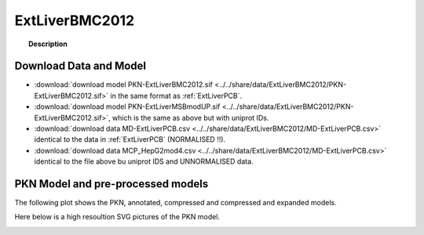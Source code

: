 .. _ExtLiverBMC2012:



ExtLiverBMC2012
=================


.. topic:: Description

    .. include:: ../../share/data/ExtLiverBMC2012/description.txt



Download Data and Model
~~~~~~~~~~~~~~~~~~~~~~~~~



* :download:`download model PKN-ExtLiverBMC2012.sif  <../../share/data/ExtLiverBMC2012/PKN-ExtLiverBMC2012.sif>` in the same format as :ref:`ExtLiverPCB`.
* :download:`download model PKN-ExtLiverMSBmodUP.sif  <../../share/data/ExtLiverBMC2012/PKN-ExtLiverBMC2012.sif>`, which is the same as above but with uniprot IDs.
* :download:`download data MD-ExtLiverPCB.csv  <../../share/data/ExtLiverBMC2012/MD-ExtLiverPCB.csv>` identical to the data in :ref:`ExtLiverPCB` (NORMALISED !!).
* :download:`download data MCP_HepG2mod4.csv  <../../share/data/ExtLiverBMC2012/MD-ExtLiverPCB.csv>` identical to the file above bu uniprot IDS and UNNORMALISED data.


.. * :download:`download data MCP_PriHumod5.csv  <../../share/data/ExtLiverBMC2012/MD-ExtLiverPCB.csv>` (uniprot IDS and UNNORMALISED data).



PKN Model and pre-processed models
~~~~~~~~~~~~~~~~~~~~~~~~~~~~~~~~~~~~~

The following plot shows the PKN, annotated, compressed and compressed and
expanded models. 

.. plot::
    :width: 60%
    :include-source:

    from cellnopt.extra import *
    from cellnopt.data import cnodata
    plotPreProcessing(cnodata("PKN-ExtLiverBMC2012.sif"),cnodata("MD-ExtLiverPCB.csv"),"ExtLiverBMC2012")

Here below is a high resoultion SVG pictures of the PKN model. 

.. _ExtLiver_highres:

.. graphviz:: ExtLiverBMC2012.dot


.. CNOlist view
   ~~~~~~~~~~~~~~~

.. .. plot::
    :width: 40%
    :include-source:

..    from cellnopt.extra import *
    from sampleModels.tools import get_share/data
    share/data = readMidas(get_share/data("ExtLiverMSB2012.csv"))
    cnolist = makeCNOlist(share/data)
    plotValueSignals(cnolist)


.. .. graphviz:: ../ExtLiverMSB2012.dot
